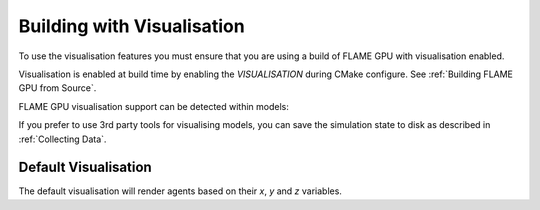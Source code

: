 Building with Visualisation
===========================

To use the visualisation features you must ensure that you are using a build of FLAME GPU with visualisation enabled.

Visualisation is enabled at build time by enabling the `VISUALISATION` during CMake configure. See  :ref:`Building FLAME GPU from Source`.

FLAME GPU visualisation support can be detected within models:

.. tabs::

  .. code-tab:: cuda CUDA C++

    #ifdef VISUALISATION
        // Visualisation specific code
    #endif

  .. code-tab:: python

    if pyflamegpu.VISUALISATION:
        # Visualisation specific code

If you prefer to use 3rd party tools for visualising models, you can save the simulation state to disk as described in :ref:`Collecting Data`. 

Default Visualisation
---------------------

The default visualisation will render agents based on their `x`, `y` and `z` variables.